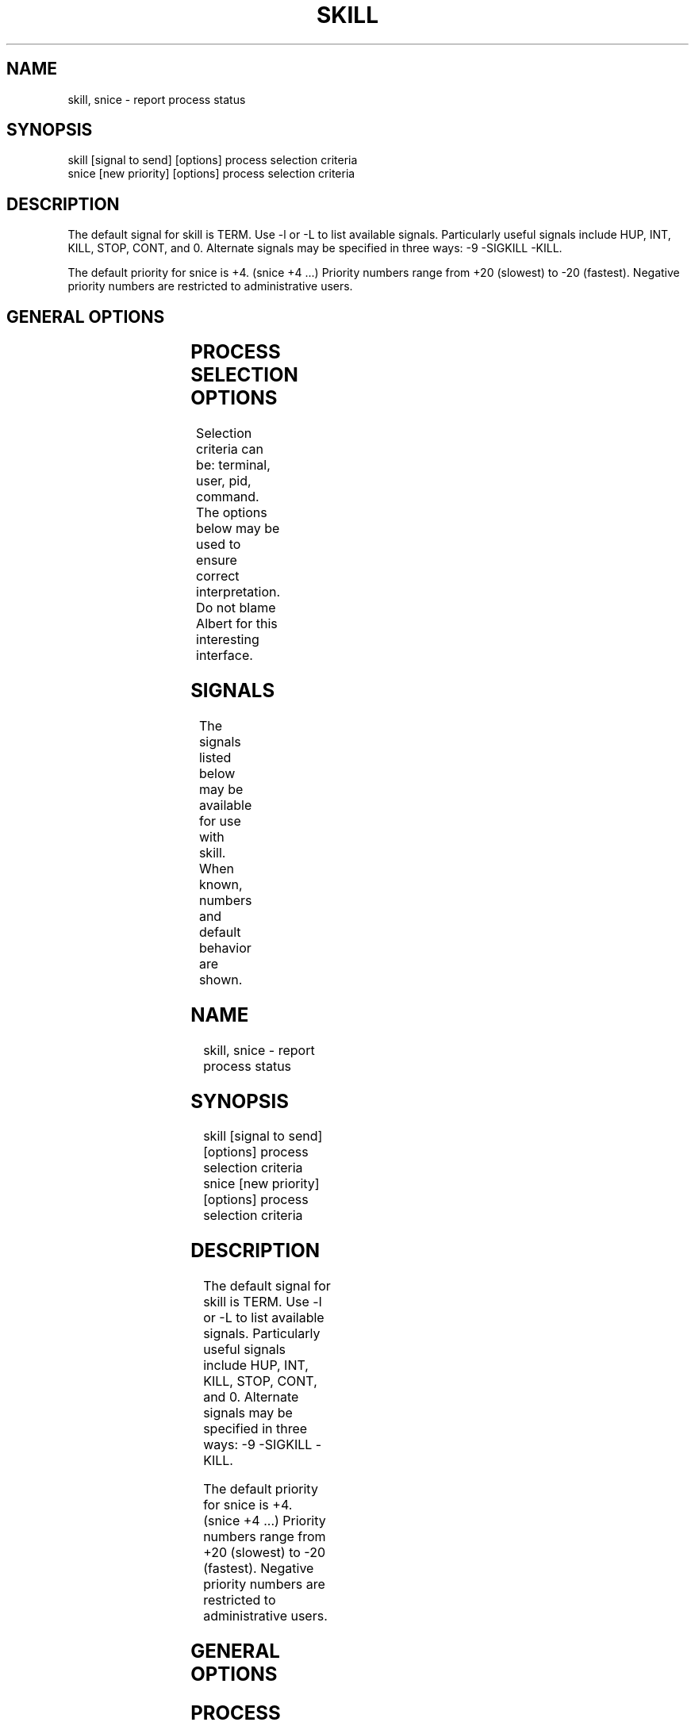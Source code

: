 '\" t
.\" (The preceding line is a note to broken versions of man to tell
.\" them to pre-process this man page with tbl)
.\" Man page for skill and snice.
.\" Licensed under version 2 of the GNU General Public License.
.\" Written by Albert Cahalan, converted to a man page by
.\" Michael K. Johnson
.\"
.TH SKILL 1 "March 12, 1999" "Linux" "Linux User's Manual"
.SH NAME
skill, snice \- report process status

.SH SYNOPSIS
.nf
skill [signal to send] [options] process selection criteria
snice [new priority] [options] process selection criteria
.fi

.SH DESCRIPTION
The default signal for skill is TERM. Use -l or -L to list available signals.
Particularly useful signals include HUP, INT, KILL, STOP, CONT, and 0.
Alternate signals may be specified in three ways: -9 -SIGKILL -KILL.

The default priority for snice is +4. (snice +4 ...)
Priority numbers range from +20 (slowest) to -20 (fastest).
Negative priority numbers are restricted to administrative users.

.SH "GENERAL OPTIONS"
.TS
l l l.
-f	fast mode	This is not currently useful.
-i	interactive use	T{
You will be asked to approve each action.
T}
-v	verbose output	T{
Display information about selected processes.
T}
-w	warnings enabled	This is not currently useful.
-n	no action	This only displays the process ID.
-V	show version	Displays version of program.
.TE

.SH "PROCESS SELECTION OPTIONS"
Selection criteria can be: terminal, user, pid, command.
The options below may be used to ensure correct interpretation.
Do not blame Albert for this interesting interface.
.TS
l l.
-t	The next argument is a terminal (tty or pty).
-u	The next argument is a username.
-p	The next argument is a process ID number.
-c	The next argument is a command name.
.TE

.SH SIGNALS
The signals listed below may be available for use with skill.
When known, numbers and default behavior are shown.
.TS
lB rB lB lB
lfCW r l l.
Name	Num	Action	Description
.TH
ALRM	14	exit
HUP	1	exit
INT	2	exit
KILL	9	exit	this signal may not be blocked
PIPE	13	exit
POLL		exit
PROF		exit
TERM	15	exit
USR1		exit
USR2		exit
VTALRM		exit
STKFLT		exit	may not be implemented
PWR		ignore	may exit on some systems
WINCH		ignore
CHLD		ignore
URG		ignore
TSTP		stop	may interact with the shell
TTIN		stop	may interact with the shell
TTOU		stop	may interact with the shell
STOP		stop	this signal may not be blocked
CONT		restart	continue if stopped, otherwise ignore
ABRT	6	core
FPE	8	core
ILL	4	core
QUIT	3	core
SEGV	11	core
TRAP	5	core
SYS		core	may not be implemented
EMT		core	may not be implemented
BUS		core	core dump may fail
XCPU		core	core dump may fail
XFSZ		core	core dump may fail
.TE

.SH EXAMPLES
.TS
lB lB
lfCW l.
Command	Description
.TC
snice seti crack +7	Slow down seti and crack
skill -KILL -v /dev/pts/*	Kill users on new-style PTY devices
skill -STOP viro lm davem	Stop 3 users
snice -17 root bash	Give priority to root's shell
.TE

.SH "SEE ALSO"
killall(1) pkill(1) kill(1) renice(1) nice(1)

.SH STANDARDS
No standards apply.

.SH AUTHOR
Albert Cahalan <albert@users.sf.net> wrote skill and snice in 1999 as a
replacement for a non-free version, and is the current maintainer of the
procps collection. Please send bug reports to <procps-feedback@lists.sf.net>.
